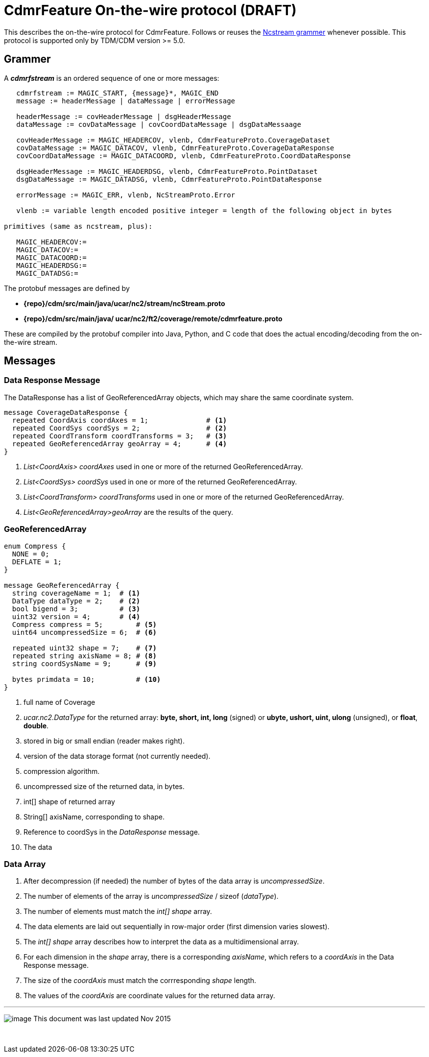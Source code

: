 :source-highlighter: coderay
[[threddsDocs]]

= CdmrFeature On-the-wire protocol (DRAFT)

This describes the on-the-wire protocol for CdmrFeature.
Follows or reuses the <<NcstreamGrammer#,Ncstream grammer>> whenever possible.
This protocol is supported only by TDM/CDM version >= 5.0.

== Grammer

A *_cdmrfstream_* is an ordered sequence of one or more messages:

----
   cdmrfstream := MAGIC_START, {message}*, MAGIC_END
   message := headerMessage | dataMessage | errorMessage

   headerMessage := covHeaderMessage | dsgHeaderMessage
   dataMessage := covDataMessage | covCoordDataMessage | dsgDataMessaage

   covHeaderMessage := MAGIC_HEADERCOV, vlenb, CdmrFeatureProto.CoverageDataset
   covDataMessage := MAGIC_DATACOV, vlenb, CdmrFeatureProto.CoverageDataResponse
   covCoordDataMessage := MAGIC_DATACOORD, vlenb, CdmrFeatureProto.CoordDataResponse

   dsgHeaderMessage := MAGIC_HEADERDSG, vlenb, CdmrFeatureProto.PointDataset
   dsgDataMessage := MAGIC_DATADSG, vlenb, CdmrFeatureProto.PointDataResponse

   errorMessage := MAGIC_ERR, vlenb, NcStreamProto.Error

   vlenb := variable length encoded positive integer = length of the following object in bytes

primitives (same as ncstream, plus):

   MAGIC_HEADERCOV:=
   MAGIC_DATACOV:=
   MAGIC_DATACOORD:=
   MAGIC_HEADERDSG:=
   MAGIC_DATADSG:=
----

The protobuf messages are defined by

* *\{repo}/cdm/src/main/java/ucar/nc2/stream/ncStream.proto*
* *\{repo}/cdm/src/main/java/ ucar/nc2/ft2/coverage/remote/cdmrfeature.proto*

These are compiled by the protobuf compiler into Java, Python, and C code that does the actual encoding/decoding from the on-the-wire stream.

== Messages

=== Data Response Message

The DataResponse has a list of GeoReferencedArray objects, which may share the same coordinate system.
----
message CoverageDataResponse {
  repeated CoordAxis coordAxes = 1;              # <1>
  repeated CoordSys coordSys = 2;                # <2>
  repeated CoordTransform coordTransforms = 3;   # <3>
  repeated GeoReferencedArray geoArray = 4;      # <4>
}
----

<1>  _List<CoordAxis> coordAxes_ used in one or more of the returned GeoReferencedArray.
<2>  _List<CoordSys> coordSys_ used in one or more of the returned GeoReferencedArray.
<3>  _List<CoordTransform> coordTransforms_ used in one or more of the returned GeoReferencedArray.
<4>  _List<GeoReferencedArray>geoArray_ are the results of the query.

=== GeoReferencedArray

----
enum Compress {
  NONE = 0;
  DEFLATE = 1;
}

message GeoReferencedArray {
  string coverageName = 1;  # <1>
  DataType dataType = 2;    # <2>
  bool bigend = 3;          # <3>
  uint32 version = 4;       # <4>
  Compress compress = 5;        # <5>
  uint64 uncompressedSize = 6;  # <6>

  repeated uint32 shape = 7;    # <7>
  repeated string axisName = 8; # <8>
  string coordSysName = 9;      # <9>

  bytes primdata = 10;          # <10>
}
----

<1>  full name of Coverage
<2> _ucar.nc2.DataType_ for the returned array: *byte, short, int, long* (signed) or *ubyte, ushort, uint, ulong* (unsigned), or **float**, **double**.
<3>  stored in big or small endian (reader makes right).
<4>  version of the data storage format (not currently needed).
<5>  compression algorithm.
<6>  uncompressed size of the returned data, in bytes.
<7>  int[] shape of returned array
<8>  String[] axisName, corresponding to shape.
<9>  Reference to coordSys in the _DataResponse_ message.
<10> The data

=== Data Array

.  After decompression (if needed) the number of bytes of the data array is __uncompressedSize__.
.  The number of elements of the array is _uncompressedSize_ / sizeof (__dataType__).
.  The number of elements must match the _int[] shape_ array.
.  The data elements are laid out sequentially in row-major order (first dimension varies slowest).
.  The _int[] shape_ array describes how to interpret the data as a multidimensional array.
.  For each dimension in the _shape_ array, there is a corresponding __axisName__, which refers to a _coordAxis_ in the Data Response message.
.  The size of the _coordAxis_ must match the corrresponding _shape_ length.
.  The values of the _coordAxis_ are coordinate values for the returned data array.

'''''

image:../../nc.gif[image] This document was last updated Nov 2015

 
